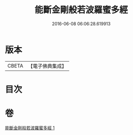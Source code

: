 #+TITLE: 能斷金剛般若波羅蜜多經 
#+DATE: 2016-06-08 06:06:28.619913

* 版本
 |     CBETA|【電子佛典集成】|

* 目次

* 卷
[[file:KR6c0029_001.txt][能斷金剛般若波羅蜜多經 1]]

